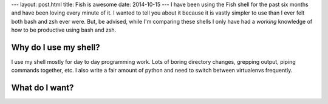 ---
layout: post.html
title: Fish is awesome
date: 2014-10-15
---
I have been using the Fish shell for the past six months and have been loving every minute of it.
I wanted to tell you about it because it is vastly simpler to use than I ever felt both bash and zsh ever were.
But, be advised, while I'm comparing these shells I only have had a *working* knowledge of how to be productive using bash and zsh.

Why do I use my shell?
----------------------
I use my shell mostly for day to day programming work.
Lots of boring directory changes, grepping output, piping commands together, etc.
I also write a fair amount of python and need to switch between virtualenvs frequently.


What do I want?
---------------
